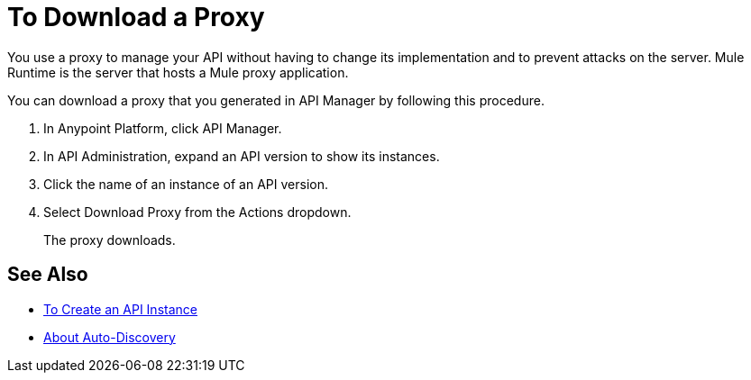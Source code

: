 = To Download a Proxy

You use a proxy to manage your API without having to change its implementation and to prevent attacks on the server. Mule Runtime is the server that hosts a Mule proxy application.  

You can download a proxy that you generated in API Manager by following this procedure.

. In Anypoint Platform, click API Manager.
. In API Administration, expand an API version to show its instances.
. Click the name of an instance of an API version.
+
. Select Download Proxy from the Actions dropdown.
// when Mule 4 is released, will this dialog list it, or will u download some other way?
+
The proxy downloads.

== See Also

* link:/api-manager/v/2.x/create-instance-task[To Create an API Instance]
* link:/api-manager/v/2.x/api-auto-discovery-new-concept[About Auto-Discovery]

